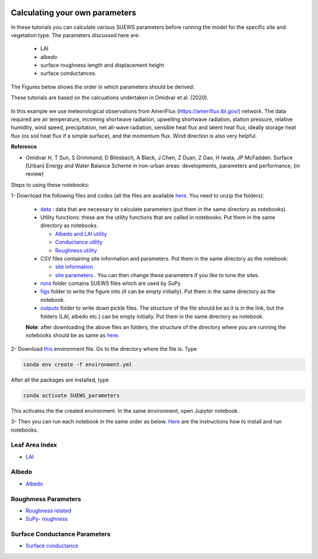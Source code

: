  .. _CalcParam:
 
Calculating your own parameters
--------------------------------
In these tutorials you can calculate various SUEWS parameters before running the model for the specific site and vegetation type. The parameters discussed here are: 
 
 - LAI 
 - albedo
 - surface roughness length and displacement height
 - surface conductances. 

The Figures below shows the order in which parameters should be derived:

These tutorials are based on the calcuations undertaken in Omidvar et al. (2020).

.. _fig_params:

.. figure:: SUEWS_Parameters.png
   :alt: params.


In this example we use meteorological observations from AmeriFlux (https://ameriflux.lbl.gov/) network. The data required are air temperature, incoming shortwave radiation, upwelling shortwave radiation, station pressure, relative humidity, wind speed, precipitation, net all-wave radiation, sensible heat flux and latent heat flux, ideally storage heat flux (os soil heat flux if a simple surface), and the momentum flux. Wind direction is also very helpful.

**Reference**

- Omidvar H, T Sun, S Grimmond, D Bilesbach, A Black, J Chen, Z Duan, Z Gao, H Iwata, JP McFadden. Surface [Urban] Energy and Water Balance Scheme in non-urban areas: developments, parameters and performance, (in review)


Steps to using these notebooks:


1-  Download the following files and codes (all the files are available `here <https://github.com/Urban-Meteorology-Reading/UMEP-Workshop.io/tree/master/source/Parameters/files>`_. You need to unzip the folders):

 -  `data <https://github.com/hamidrezaomidvar/SUEWS_parameters_docs/tree/master/docs/source/steps/data>`_ : data that are necessary to calculate parameters (put them in the same directory as notebooks).
 - Utility functions: these are the utility functions that are called in notebooks. Put them in the same directory as notebooks. 
 
   - `Albedo and LAI utility <https://github.com/hamidrezaomidvar/SUEWS_parameters_docs/blob/master/docs/source/steps/alb_LAI_util.py>`_
   
   - `Conductance utility <https://github.com/hamidrezaomidvar/SUEWS_parameters_docs/blob/master/docs/source/steps/gs_util.py>`_
   
   - `Roughness utility <https://github.com/hamidrezaomidvar/SUEWS_parameters_docs/blob/master/docs/source/steps/z0_util.py>`_
 
 - CSV files containing site information and parameters. Put them in the same directory as the notebook:
  
   - `site information <https://github.com/hamidrezaomidvar/SUEWS_parameters_docs/blob/master/docs/source/steps/site_info.csv>`_
   - `site parameters <https://github.com/hamidrezaomidvar/SUEWS_parameters_docs/blob/master/docs/source/steps/all_attrs.csv>`_ . You can then change these parameters if you like to tune the sites.
   
 - `runs <https://github.com/hamidrezaomidvar/SUEWS_parameters_docs/tree/master/docs/source/steps/runs>`_ folder contains SUEWS files which are used by SuPy
 
 - `figs <https://github.com/hamidrezaomidvar/SUEWS_parameters_docs/tree/master/docs/source/steps/figs>`_ folder to write the figure into (it can be empty initially). Put them in the same directory as the notebook.
 
 - `outputs <https://github.com/hamidrezaomidvar/SUEWS_parameters_docs/tree/master/docs/source/steps/outputs>`_ folder to write down pickle files. The structure of the file should be as it is in the link, but the folders (LAI, albedo etc.) can be empty initially. Put them in the same directory as notebook.
 
 **Note**: after downloading the above files an folders, the structure of the directory where you are running the notebooks should be as same as `here <https://github.com/hamidrezaomidvar/SUEWS_parameters_docs/tree/master/docs/source/steps>`_.
 
2- Download `this <https://github.com/Urban-Meteorology-Reading/SUEWS_parameters/blob/master/environment.yml>`_ environment file. Go to the directory where the file is. Type 

.. code::

      conda env create -f environment.yml

After all the packages are installed, type 

.. code::

      conda activate SUEWS_parameters


This activates the the created environment. In the same environment, open Jupyter notebook.
 
3- Then you can run each notebook in the same order as below. `Here <https://umep-workshop.readthedocs.io/en/latest/Jupyter/JN1.html>`_ are the instructions how to install and run notebooks.


Leaf Area Index
===============

- `LAI <https://suews-parameters-docs.readthedocs.io/en/latest/steps/LAI.html>`_

Albedo
======
- `Albedo <https://suews-parameters-docs.readthedocs.io/en/latest/steps/albedo.html>`_


Roughmess Parameters
=====================

- `Roughness related  <https://suews-parameters-docs.readthedocs.io/en/latest/steps/roughness.html>`_

-  `SuPy- roughness <https://suews-parameters-docs.readthedocs.io/en/latest/steps/roughness-SuPy.html>`_ 


Surface Conductance Parameters
==============================

-  `Surface conductance <https://suews-parameters-docs.readthedocs.io/en/latest/steps/conductance.html>`_
